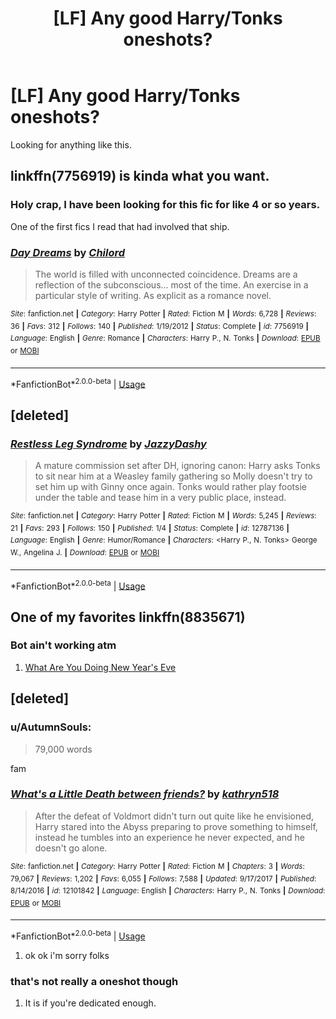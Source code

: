 #+TITLE: [LF] Any good Harry/Tonks oneshots?

* [LF] Any good Harry/Tonks oneshots?
:PROPERTIES:
:Author: raapster
:Score: 22
:DateUnix: 1537441049.0
:DateShort: 2018-Sep-20
:FlairText: Request
:END:
Looking for anything like this.


** linkffn(7756919) is kinda what you want.
:PROPERTIES:
:Author: Aet2991
:Score: 2
:DateUnix: 1537464057.0
:DateShort: 2018-Sep-20
:END:

*** Holy crap, I have been looking for this fic for like 4 or so years.

One of the first fics I read that had involved that ship.
:PROPERTIES:
:Author: Kil_La_Kill_Yourself
:Score: 2
:DateUnix: 1537478712.0
:DateShort: 2018-Sep-21
:END:


*** [[https://www.fanfiction.net/s/7756919/1/][*/Day Dreams/*]] by [[https://www.fanfiction.net/u/67673/Chilord][/Chilord/]]

#+begin_quote
  The world is filled with unconnected coincidence. Dreams are a reflection of the subconscious... most of the time. An exercise in a particular style of writing. As explicit as a romance novel.
#+end_quote

^{/Site/:} ^{fanfiction.net} ^{*|*} ^{/Category/:} ^{Harry} ^{Potter} ^{*|*} ^{/Rated/:} ^{Fiction} ^{M} ^{*|*} ^{/Words/:} ^{6,728} ^{*|*} ^{/Reviews/:} ^{36} ^{*|*} ^{/Favs/:} ^{312} ^{*|*} ^{/Follows/:} ^{140} ^{*|*} ^{/Published/:} ^{1/19/2012} ^{*|*} ^{/Status/:} ^{Complete} ^{*|*} ^{/id/:} ^{7756919} ^{*|*} ^{/Language/:} ^{English} ^{*|*} ^{/Genre/:} ^{Romance} ^{*|*} ^{/Characters/:} ^{Harry} ^{P.,} ^{N.} ^{Tonks} ^{*|*} ^{/Download/:} ^{[[http://www.ff2ebook.com/old/ffn-bot/index.php?id=7756919&source=ff&filetype=epub][EPUB]]} ^{or} ^{[[http://www.ff2ebook.com/old/ffn-bot/index.php?id=7756919&source=ff&filetype=mobi][MOBI]]}

--------------

*FanfictionBot*^{2.0.0-beta} | [[https://github.com/tusing/reddit-ffn-bot/wiki/Usage][Usage]]
:PROPERTIES:
:Author: FanfictionBot
:Score: 1
:DateUnix: 1537464066.0
:DateShort: 2018-Sep-20
:END:


** [deleted]
:PROPERTIES:
:Score: 1
:DateUnix: 1537497393.0
:DateShort: 2018-Sep-21
:END:

*** [[https://www.fanfiction.net/s/12787136/1/][*/Restless Leg Syndrome/*]] by [[https://www.fanfiction.net/u/6191924/JazzyDashy][/JazzyDashy/]]

#+begin_quote
  A mature commission set after DH, ignoring canon: Harry asks Tonks to sit near him at a Weasley family gathering so Molly doesn't try to set him up with Ginny once again. Tonks would rather play footsie under the table and tease him in a very public place, instead.
#+end_quote

^{/Site/:} ^{fanfiction.net} ^{*|*} ^{/Category/:} ^{Harry} ^{Potter} ^{*|*} ^{/Rated/:} ^{Fiction} ^{M} ^{*|*} ^{/Words/:} ^{5,245} ^{*|*} ^{/Reviews/:} ^{21} ^{*|*} ^{/Favs/:} ^{293} ^{*|*} ^{/Follows/:} ^{150} ^{*|*} ^{/Published/:} ^{1/4} ^{*|*} ^{/Status/:} ^{Complete} ^{*|*} ^{/id/:} ^{12787136} ^{*|*} ^{/Language/:} ^{English} ^{*|*} ^{/Genre/:} ^{Humor/Romance} ^{*|*} ^{/Characters/:} ^{<Harry} ^{P.,} ^{N.} ^{Tonks>} ^{George} ^{W.,} ^{Angelina} ^{J.} ^{*|*} ^{/Download/:} ^{[[http://www.ff2ebook.com/old/ffn-bot/index.php?id=12787136&source=ff&filetype=epub][EPUB]]} ^{or} ^{[[http://www.ff2ebook.com/old/ffn-bot/index.php?id=12787136&source=ff&filetype=mobi][MOBI]]}

--------------

*FanfictionBot*^{2.0.0-beta} | [[https://github.com/tusing/reddit-ffn-bot/wiki/Usage][Usage]]
:PROPERTIES:
:Author: FanfictionBot
:Score: 1
:DateUnix: 1537497402.0
:DateShort: 2018-Sep-21
:END:


** One of my favorites linkffn(8835671)
:PROPERTIES:
:Author: ItsReaper
:Score: 1
:DateUnix: 1538973816.0
:DateShort: 2018-Oct-08
:END:

*** Bot ain't working atm
:PROPERTIES:
:Author: raapster
:Score: 1
:DateUnix: 1538995168.0
:DateShort: 2018-Oct-08
:END:

**** [[https://m.fanfiction.net/s/8835671/1/What-Are-You-Doing-New-Years-Eve][What Are You Doing New Year's Eve]]
:PROPERTIES:
:Author: ItsReaper
:Score: 1
:DateUnix: 1539000608.0
:DateShort: 2018-Oct-08
:END:


** [deleted]
:PROPERTIES:
:Score: 1
:DateUnix: 1537459737.0
:DateShort: 2018-Sep-20
:END:

*** u/AutumnSouls:
#+begin_quote
  79,000 words
#+end_quote

fam
:PROPERTIES:
:Author: AutumnSouls
:Score: 6
:DateUnix: 1537465948.0
:DateShort: 2018-Sep-20
:END:


*** [[https://www.fanfiction.net/s/12101842/1/][*/What's a Little Death between friends?/*]] by [[https://www.fanfiction.net/u/4404355/kathryn518][/kathryn518/]]

#+begin_quote
  After the defeat of Voldmort didn't turn out quite like he envisioned, Harry stared into the Abyss preparing to prove something to himself, instead he tumbles into an experience he never expected, and he doesn't go alone.
#+end_quote

^{/Site/:} ^{fanfiction.net} ^{*|*} ^{/Category/:} ^{Harry} ^{Potter} ^{*|*} ^{/Rated/:} ^{Fiction} ^{M} ^{*|*} ^{/Chapters/:} ^{3} ^{*|*} ^{/Words/:} ^{79,067} ^{*|*} ^{/Reviews/:} ^{1,202} ^{*|*} ^{/Favs/:} ^{6,055} ^{*|*} ^{/Follows/:} ^{7,588} ^{*|*} ^{/Updated/:} ^{9/17/2017} ^{*|*} ^{/Published/:} ^{8/14/2016} ^{*|*} ^{/id/:} ^{12101842} ^{*|*} ^{/Language/:} ^{English} ^{*|*} ^{/Characters/:} ^{Harry} ^{P.,} ^{N.} ^{Tonks} ^{*|*} ^{/Download/:} ^{[[http://www.ff2ebook.com/old/ffn-bot/index.php?id=12101842&source=ff&filetype=epub][EPUB]]} ^{or} ^{[[http://www.ff2ebook.com/old/ffn-bot/index.php?id=12101842&source=ff&filetype=mobi][MOBI]]}

--------------

*FanfictionBot*^{2.0.0-beta} | [[https://github.com/tusing/reddit-ffn-bot/wiki/Usage][Usage]]
:PROPERTIES:
:Author: FanfictionBot
:Score: 1
:DateUnix: 1537459802.0
:DateShort: 2018-Sep-20
:END:

**** ok ok i'm sorry folks
:PROPERTIES:
:Author: moond0gs
:Score: 1
:DateUnix: 1537465997.0
:DateShort: 2018-Sep-20
:END:


*** that's not really a oneshot though
:PROPERTIES:
:Author: _Reborn_
:Score: 1
:DateUnix: 1537461348.0
:DateShort: 2018-Sep-20
:END:

**** It is if you're dedicated enough.
:PROPERTIES:
:Author: AwesomeWhiteDude
:Score: 6
:DateUnix: 1537470383.0
:DateShort: 2018-Sep-20
:END:
